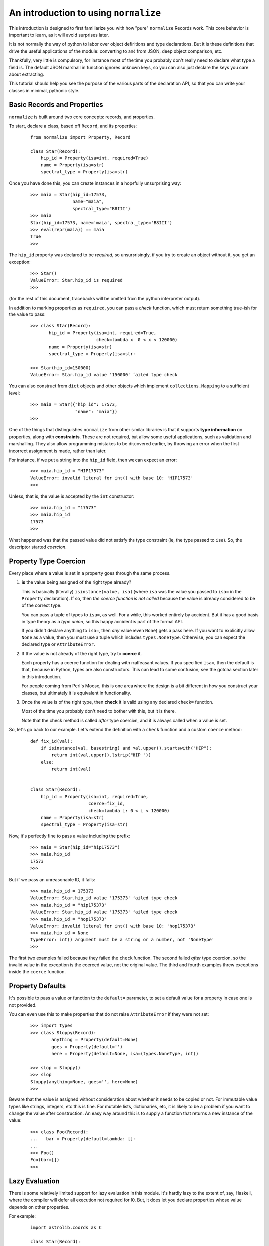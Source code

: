 
An introduction to using ``normalize``
======================================

This introduction is designed to first familiarize you with how "pure"
``normalize`` Records work.  This core behavior is important to learn,
as it will avoid surprises later.

It is not normally the way of python to labor over object definitions
and type declarations.  But it is these definitions that drive the
useful applications of the module: converting to and from JSON, deep
object comparison, etc.

Thankfully, very little is compulsory, for instance most of the time
you probably don't really need to declare what type a field is.  The
default JSON marshall in function ignores unknown keys, so you can
also just declare the keys you care about extracting.

This tutorial should help you see the purpose of the various parts of
the declaration API, so that you can write your classes in minimal,
pythonic style.

Basic Records and Properties
----------------------------

``normalize`` is built around two core concepts: records, and
properties.

To start, declare a class, based off ``Record``, and its properties:

  ::

      from normalize import Property, Record

      class Star(Record):
          hip_id = Property(isa=int, required=True)
          name = Property(isa=str)
          spectral_type = Property(isa=str)

Once you have done this, you can create instances in a hopefully
unsurprising way:

  ::

      >>> maia = Star(hip_id=17573,
                      name="maia",
                      spectral_type="B8III")
      >>> maia
      Star(hip_id=17573, name='maia', spectral_type='B8III')
      >>> eval(repr(maia)) == maia
      True
      >>>

The ``hip_id`` property was declared to be *required*, so
unsurprisingly, if you try to create an object without it, you get an
exception:

  ::

      >>> Star()
      ValueError: Star.hip_id is required
      >>>

(for the rest of this document, tracebacks will be omitted from the
python interpreter output).

In addition to marking properties as ``required``, you can pass a
*check* function, which must return something true-ish for the value
to pass:

  ::

      >>> class Star(Record):
             hip_id = Property(isa=int, required=True,
                               check=lambda x: 0 < x < 120000)
             name = Property(isa=str)
             spectral_type = Property(isa=str)

      >>> Star(hip_id=150000)
      ValueError: Star.hip_id value '150000' failed type check


You can also construct from ``dict`` objects and other objects which
implement ``collections.Mapping`` to a sufficient level:

  ::

      >>> maia = Star({"hip_id": 17573,
                       "name": "maia"})
      >>>

One of the things that distinguishes ``normalize`` from other similar
libraries is that it supports **type information** on properties,
along with **constraints**.  These are not required, but allow some
useful applications, such as validation and marshalling.  They also
allow programming mistakes to be discovered earlier, by throwing an
error when the first incorrect assignment is made, rather than later.

For instance, if we put a string into the ``hip_id`` field, then we
can expect an error:

  ::

      >>> maia.hip_id = "HIP17573"
      ValueError: invalid literal for int() with base 10: 'HIP17573'
      >>> 

Unless, that is, the value is accepted by the ``int`` constructor:

  ::

      >>> maia.hip_id = "17573"
      >>> maia.hip_id
      17573
      >>> 

What happened was that the passed value did not satisfy the type
constraint (ie, the type passed to ``isa``).  So, the descriptor
started *coercion*.

.. _coercion:

Property Type Coercion
----------------------

Every place where a value is set in a property goes through the same
process.

1. **is** the value being assigned of the right type already?

   This is basically (literally) ``isinstance(value, isa)`` (where
   ``isa`` was the value you passed to ``isa=`` in the ``Property``
   declaration). If so, then *the coerce function is not called*
   because the value is already considered to be of the correct type.

   You can pass a tuple of types to ``isa=``, as well.  For a while,
   this worked entirely by accident.  But it has a good basis in type
   theory as a *type union*, so this happy accident is part of the
   formal API.

   If you didn't declare anything to ``isa=``, then *any* value (even
   ``None``) gets a pass here.  If you want to explicitly allow
   ``None`` as a value, then you must use a tuple which includes
   ``types.NoneType``.  Otherwise, you can expect the declared type or
   ``AttributeError``.

2. If the value is not already of the right type, try to **coerce** it.

   Each property has a coerce function for dealing with malfeasant
   values.  If you specified ``isa=``, then the default is that,
   because in Python, types are also constructors.  This can lead to
   some confusion; see the gotcha section later in this introduction.

   For people coming from Perl's Moose, this is one area where the
   design is a bit different in how you construct your classes, but
   ultimately it is equivalent in functionality.

3. Once the value is of the right type, then **check** it is valid using
   any declared ``check=`` function.

   Most of the time you probably don't need to bother with this, but
   it is there.

   Note that the check method is called *after* type coercion, and it
   is always called when a value is set.

So, let's go back to our example.  Let's extend the definition with a
``check`` function and a custom ``coerce`` method:

  ::

      def fix_id(val):
          if isinstance(val, basestring) and val.upper().startswith("HIP"):
              return int(val.upper().lstrip("HIP "))
          else:
              return int(val)


      class Star(Record):
          hip_id = Property(isa=int, required=True,
                            coerce=fix_id,
                            check=lambda i: 0 < i < 120000)
          name = Property(isa=str)
          spectral_type = Property(isa=str)

Now, it's perfectly fine to pass a value including the prefix:

  ::

      >>> maia = Star(hip_id="hip17573")
      >>> maia.hip_id
      17573
      >>> 

But if we pass an unreasonable ID, it fails:

  ::

      >>> maia.hip_id = 175373
      ValueError: Star.hip_id value '175373' failed type check
      >>> maia.hip_id = "hip175373"
      ValueError: Star.hip_id value '175373' failed type check
      >>> maia.hip_id = "hop175373"
      ValueError: invalid literal for int() with base 10: 'hop175373'
      >>> maia.hip_id = None
      TypeError: int() argument must be a string or a number, not 'NoneType'
      >>>

The first two examples failed because they failed the ``check``
function.  The second failed *after* type coercion, so the invalid
value in the exception is the coerced value, not the original value.
The third and fourth examples threw exceptions inside the ``coerce``
function.

.. _defaults:

Property Defaults
-----------------

It's possible to pass a value or function to the ``default=``
parameter, to set a default value for a property in case one is not
provided.

You can even use this to make properties that do not raise
``AttributeError`` if they were not set:

  ::

      >>> import types
      >>> class Sloppy(Record):
              anything = Property(default=None)
              goes = Property(default='')
              here = Property(default=None, isa=(types.NoneType, int))
          
      >>> slop = Sloppy()
      >>> slop
      Sloppy(anything=None, goes='', here=None)
      >>>

Beware that the value is assigned without consideration about whether
it needs to be copied or not.  For immutable value types like strings,
integers, etc this is fine.  For mutable lists, dictionaries, etc, it
is likely to be a problem if you want to change the value after
construction.  An easy way around this is to supply a function that
returns a new instance of the value:

  ::

      >>> class Foo(Record):
      ...   bar = Property(default=lambda: [])
      ... 
      >>> Foo()
      Foo(bar=[])
      >>> 


Lazy Evaluation
---------------

There is some relatively limited support for lazy evaluation in this
module.  It's hardly lazy to the extent of, say, Haskell, where the
compiler will defer all execution not required for IO.  But, it does
let you declare properties whose value depends on other properties.

For example:

  ::

      import astrolib.coords as C

      class Star(Record):
          hip_id = Property(isa=int, required=True)
          name = Property(isa=str)
          right_ascention = Property(isa=float)
          declination = Property(isa=float)

          def make_position(self):
              return C.Position((self.right_ascention, self.declination))

          position = Property(isa=C.Position,
                              lazy=True, default=make_position)

When first constructed, the Record has no ``position``:

  ::

      >>> tcent = Star(hip_id=68933, name="Menkent",
                       right_ascention=226.67, declination=-36.367)
      >>> tcent
      Star(declination=-36.367, hip_id=68933, name='Menkent', right_ascention=226.67)
      >>>

However, if the ``position`` property is read, it now has that property:

  ::

      >>> tcent.position
      226.670000 -36.367000 (degrees)
      >>> tcent
      Star(declination=-36.367, hip_id=68933, name='Menkent', position=226.670000 -36.367000 (degrees), right_ascention=226.67)
      >>>

Most of the time, you don't really need lazy properties, because you
can just write ``@property`` methods on the class for python users.
However, they are the only way to provide a ``default`` which is an
instance method, and depends on other attributes.

Lazy properties are also useful when writing properties which
logically exist when marshaling data out, but are derived from
multiple object property fields.  (it isn't currently possible to do
this without storing the return value in the object, or sub-classing
``Property``; patches welcome)

Properties which are Records
----------------------------

With nesting of data types, ``normalize`` starts to become more than
just the gimmicks shown so far.

  ::

      class Binary(Record):
          name = Property(isa=str)
          primary = Property(isa=Star)
          secondary = Property(isa=Star)

Now, it is possible to construct a more complicated object:

  ::

      >>> cyg = Binary(name="61 Cygni",
                       primary=Star(hip_id=104214),
                       secondary=Star(hip_id=104217))
      >>> cyg
      Binary(name='61 Cygni', primary=Star(hip_id=104214), secondary=Star(hip_id=104217))
      >>>

This also works when using the ``dict`` constructor:

  ::

      >>> cyg2 = Binary({"name": "61 Cygni",
                         "primary": {"hip_id": 104214},
                         "secondary": {"hip_id": 104217}})
      >>> cyg == cyg2
      True
      >>>

Properties which are Lists of Records
-------------------------------------

It's also possible to make properties which lists of records:

  ::

      from normalize import ListProperty

      class StarSystem(Record):
          name = Property(isa=str)
          components = ListProperty(of=Star)

Now, we can construct objects with a number of sub-records in them.

  ::

      >>> acent = StarSystem(name="Alpha Centauri")
      >>> acent.components = ({"name": "Alpha Centauri A", "hip_id": 71683},
                              {"name": "Alpha Centauri B", "hip_id": 71681},
                              {"name": "Alpha Centauri C", "hip_id": 70890})
      >>> acent
      StarSystem(components=StarList([Star(hip_id=71683, name='Alpha Centauri A'), Star(hip_id=71681, name='Alpha Centauri B'), Star(hip_id=70890, name='Alpha Centauri C')]), name='Alpha Centauri')
      >>>

If you look closely at the created object, there's a type
``StarList``.  This was created as side effect of making a
``ListProperty(of=Star)``.  It's a subclass of ``RecordList``, and
supports most of the ``LISTMETHODS``.  In general, you should be able
to treat it like a standard ``list``, though there might be some
methods not yet implemented.

It's possible to create these list types as the actual collection type
of a property by passing it as a ``coll=`` parameter; as in:

  ::

      class StarList(RecordList):
          itemtype = Star

      class StarSystem(Record):
          name = Property(isa=str)
          components = ListProperty(of=Star, coll=StarList)

This is mostly useful if you add properties or methods to the
container itself.

In this situation, use of ``ListProperty`` is largely redundant.  You
could also just use ``Property(isa=StarList)``


Referring to fields within Records
----------------------------------

There is a class, ``FieldSelector``, which allows you to select
individual properties from a record:

  ::

     >>> from normalize import FieldSelector
     >>> name = FieldSelector(["name"])
     >>> name.get(acent)
     'Alpha Centauri'
     >>> name.get(acent.components[1])
     'Alpha Centauri B'
     >>> FieldSelector(["components", 2, "hip_id"]).get(acent)
     70890
     >>> 

You can also use ``None`` as a wildcard, if the component at the path
is a collection such as a list:

  ::

      >>> FieldSelector(['components', None, "hip_id"]).get(acent)
      [71683, 71681, 70890]
      >>>

You can also put values in the data structure, and even add new items
to collections in this way:

  ::

      >>> name.put(acent, "Rigil Kent")
      >>> FieldSelector(['components', 3, 'hip_id']).post(1234)
      ValueError: Star.hip_id is required
      >>> FieldSelector(['components', 3]).post({"hip_id": 1234})
      TypeError: 'StarList' object does not support item assignment
      >>>

Yes, well.  It doesn't interact well with required attributes,
clearly.  And that comment above about the incompleteness of
``RecordList`` is evident.  One day soon hopefully!

There's also the ``MultiFieldSelector``, which can be used to 'filter'
properties:

  ::

      >>> from normalize.selector import MultiFieldSelector
      >>> MultiFieldSelector(['components', None, "hip_id"]).get(acent)
      StarSystem(components=StarList([Star(hip_id=71683), Star(hip_id=71681), Star(hip_id=70890)]))
      >>>

This class can take multiple paths, and will return the intersection
of all of the fields listed.

Comparing object structures
---------------------------

With two objects of the same type, you can compare them to see what
fields are different:


  ::

      >>> maia = Star(hip_id=17573,
                      name="maia")
      >>> maia2 = Star(hip_id=17573,
                       name="20 Tauri",
                       spectral_type="B8III")
      >>> for diff in maia.diff(maia2):
              print diff
      <DiffInfo: MODIFIED .name>
      <DiffInfo: ADDED .spectral_type>
      >>> 

Each item in the returned ``Diff`` object has two ``FieldSelector``
objects which refer to where in the passed-in object structures the
field that changed was (or wasn't, in the case of ADDED or REMOVED
diffs).

This comparison supports a number of comparison options, such as
whether to normalize whitespace and unicode normal form (on by
default) or whether to distinguish between an attribute set to an
empty string, and no attribute set at all.

Collections and primary keys
----------------------------

When comparing collections, special behavior happens.  In order to be
able to tell the difference between a member in a collection being
removed and replaced by a new one, or merely having a single field
changed, ``normalize`` must know which of its fields uniquely identity
it.

So, if we use the definitions:

  ::

      from normalize import ListProperty, Property, Record, RecordList

      class Star(Record):
          hip_id = Property(isa=int, required=True)
          primary_key = [hip_id]
          name = Property(isa=str)
          spectral_type = Property(isa=str)

      class StarList(RecordList):
          itemtype = Star

Then there can be a sensible comparison:

  ::

      >>> acent = StarList([Star(hip_id=71683, name='Alpha Centauri A'),
                            Star(hip_id=71681, name='Alpha Centauri B'),
                            Star(hip_id=70890, name='Alpha Centauri C')])
      >>> acent_ab = StarList([
              {"hip_id": "71683", "name": 'Alpha Centauri A',
               "spectral_type": 'G2 V'},
              {"hip_id": "71681", "name": 'Alpha Centauri B',
               "spectral_type": 'K1 V'},
          ])
      >>> for diff in acent.diff(acent_ab):
              print diff
      <DiffInfo: REMOVED [2]>
      <DiffInfo: ADDED [1].spectral_type>
      <DiffInfo: ADDED [0].spectral_type>
      >>>

Without this ``primary_key``, the diff mechanism would only be able to
match entries in the collection if *all* of their properties are
identical:

  ::

      >>> acent = StarList([Star(hip_id=71683, name='Alpha Centauri A'),
                            Star(hip_id=71681, name='Alpha Centauri B'),
                            Star(hip_id=70890, name='Alpha Centauri C')])
      >>> acent_ab = StarList([
              {"hip_id": "71683", "name": 'Alpha Centauri A'},
              {"hip_id": "71681", "name": 'Alpha Centauri B',
               "spectral_type": 'K1 V'},
          ])
      >>> for diff in acent.diff(acent_ab):
              print diff
      <DiffInfo: REMOVED [2]>
      <DiffInfo: REMOVED [1]>
      <DiffInfo: ADDED [1]>
      >>>

You can also get in trouble if you have properties which end up being
non-hashable types (eg, an unparsed ``dict``).  These may throw errors
when compared due to unhashability.

Marshaling to and from JSON
---------------------------

You can convert any ``Record`` to JSON using ``normalize.to_json``:

  ::

      >>> from normalize import from_json, to_json
      >>> to_json(acent)
      [{'hip_id': 71683, 'name': 'Alpha Centauri A'}, {'hip_id': 71681, 'name': 'Alpha Centauri B'}, {'hip_id': 70890, 'name': 'Alpha Centauri C'}]
      >>> to_json(MultiFieldSelector([None, "hip_id"]).get(acent))
      [{'hip_id': 71683}, {'hip_id': 71681}, {'hip_id': 70890}]
      >>> 

Note that it returns JSON data structures, which can be then passed to
``json.dumps`` or an equivalent function.

You can also convert back the other way using ``from_json`` (supports
JSON strings or JSON data):

  ::

      >>> from_json(Star, {'hip_id': 71683, 'name': 'Alpha Centauri A'})
      Star(hip_id=71683, name='Alpha Centauri A')
      >>>

If your classes derive ``JsonRecord``, then the API gets even more
convenient:

  ::

      >>> class JsonStar(Star, JsonRecord):
              pass
      >>> js = JsonStar('{"hip_id": 71683, "name": "Alpha Centauri A"}')
      >>> js
      JsonStar(hip_id=71683, name='Alpha Centauri A')
      >>> js.json_data()
      {'hip_id': 71683, 'name': 'Alpha Centauri A'}
      >>>

Customizing JSON Conversion
^^^^^^^^^^^^^^^^^^^^^^^^^^^

Frequently, you have types which are not supported by the JSON data
model.  These properties need conversion functions for the
transformation.

Revisiting the earlier example with a C library type, this might look
like this:

  ::

      import astrolib.coords as C
      from normalize import Record, Property
      class Star(Record):
          hip_id = Property(isa=int, required=True)
          name = Property(isa=str)
          right_ascention = Property(isa=float, json_name=None)
          declination = Property(isa=float, json_name=None)
          def make_position(self):
              return C.Position((self.right_ascention, self.declination))
          position = Property(isa=C.Position,
                              lazy=True, default=make_position,
                              json_out=lambda x: x.hmsdms())

Now, this type will round-trip to JSON:

  ::

      >>> from normalize import from_json, to_json
      >>> tcent = Star(hip_id=68933, name="Menkent",
                       right_ascention=226.67, declination=-36.367)
      >>> to_json(tcent)
      {'position': '15:06:40.800 -36:22:01.200', 'hip_id': 68933, 'name': 'Menkent'}
      >>> from_json(Star, {'position': '15:06:40.800 -36:22:01.200', 'hip_id': 68933, 'name': 'Menkent'})
      Star(hip_id=68933, name='Menkent', position=15h 6m 40.800s -36d 22m 1.200s (degrees))
      >>>

There's a couple of things to note in this.

First, practically: setting ``json_name`` to ``None`` supresses the
attribute from being marshalled to and from JSON.

Secondly: ``JsonProperty`` arguments were passed to the ``Property``
constructor.  Instead of ``Property`` failing, it looked to see what
property types it knew of which supported that constructor argument,
and created one of those instead.

Currently the precise mechanics of this Property sub-class
auto-selection are a little fiddly, and require users to ensure that
precise combinations of Property classes are available so that
``normalize.property.meta.PropertyMeta.__new__()`` can find them.
Future versions may automatically mix these property types together if
they were not already found.

Custom Visitor Classes
----------------------

It's trivial to write a *visitor* which applies a custom function to
every *value* and *reduces* the compound results back into a single
return value, using ``normalize.visitor.Visitor``:

  ::

        from normalize.visitor import Visitor

        JSON_CAN_DUMP = (basestring, int, long, dict, list)

        class SimpleDumper(Visitor):
            def apply(self, value, *args):
                if isinstance(value, JSON_CAN_DUMP):
                    dumpable = value
                elif isinstance(value, datetime):
                    dumpable = value.isoformat()
                else:
                    raise Exception("Can't dump %r" % value)
                return dumpable

This class is now somewhat similar to ``to_json``, except that it
ignores all the ``json_*`` options that were passed to the
``Property`` field.

  ::

      >>> SimpleDumper().map(acent)
      {'name': 'Alpha Centauri', 'components': [(0, {'hip_id': 71683, 'name': 'Alpha Centauri A'}), (1, {'hip_id': 71681, 'name': 'Alpha Centauri B'}), (2, {'hip_id': 70890, 'name': 'Alpha Centauri C'})]}
      >>>

I'd like to now proudly state that all of the visitor pattern
functions in this module are implemented on top of this ``Visitor``
class.  But, sadly, that is simply not true, yet.

Gotchas
-------

This section has some notes based on some first impressions from early
adopters that I think are noteworthy.

* unintended successful coercion

  You'd better make sure that you don't set a ``None`` default without
  adding ``types.NoneType`` to your ``isa=`` type constraint.  Some
  types, after all, quite happily coerce from ``None``:

  ::

      >>> class Sloppy(Record):
              anything = Property(isa=str, default=None)

      >>> slop = Sloppy()
      >>> slop.anything
      'None'
      >>>

  See :ref:`defaults` above for a version which allows ``None``,
  change your program to trap ``AttributeError`` for an unset
  attribute or mark it as ``required=True`` if that suits the problem
  better.

* confusing, unsuccessful coercion

  Some types don't have a very flexible default constructor.  Take,
  for instance, ``datetime.datetime``:

    ::

        from datetime import datetime

        class DatedObject(Record):
            timestamp = Property(isa=datetime)

  When you construct it using a string, it throws this fantastic and
  useful exception:

    ::

        >>> DatedObject(timestamp="2012-12-25T12:00")
        Traceback (most recent call last):
          File "<stdin>", line 1, in <module>
          File "normalize/record/__init__.py", line 28, in __init__
            meta_prop.init_prop(self, val)
          File "normalize/property/__init__.py", line 101, in init_prop
            obj.__dict__[self.name] = self.type_safe_value(value)
          File "normalize/property/__init__.py", line 76, in type_safe_value
            value = self.coerce(value)
        TypeError: an integer is required
        >>> 

  What happened there is that (according to the :ref:`coercion` rules)
  the string value passed in did not pass ``isinstance(X, datetime)``
  and so was passed to the default coercion function: the ``datetime``
  constructor.  However, the ``datetime`` constructor expects multiple
  positional arguments, not a string.  So, it interpreted the first
  argument as an integer and failed without noticing that other
  required arguments were not present.

  You probably want to instead use a flexible conversion function like
  ``dateutil.parser.parse``:

    ::

        from datetime import datetime
        from dateutil.parser import parse

        class DatedObject(Record):
            timestamp = Property(isa=datetime, coerce=parse)

  Which works more like you expect:

    ::

        >>> DatedObject(timestamp="2012-12-25T12:00")
        DatedObject(timestamp=datetime.datetime(2012, 12, 25, 12, 0))
        >>> 
